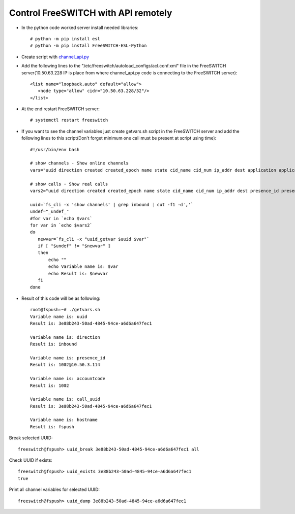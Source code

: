 ====================================
Control FreeSWITCH with API remotely
====================================

* In the python code worked server install needed libraries::
      
     # python -m pip install esl
     # python -m pip install FreeSWITCH-ESL-Python

* Create script with `channel_api.py <https://github.com/jamalshahverdiev/freeswitch-codes/blob/master/fs-api-remotely/channel_api.py>`_

* Add the following lines to the "/etc/freeswitch/autoload_configs/acl.conf.xml" file in the FreeSWITCH server(10.50.63.228 IP is place from where channel_api.py code is connecting to the FreeSWITCH server)::
     
     <list name="loopback.auto" default="allow">
        <node type="allow" cidr="10.50.63.228/32"/>
     </list>

* At the end restart FreeSWITCH server::
     
     # systemctl restart freeswitch


* If you want to see the channel variables just create getvars.sh script in the FreeSWITCH server and add the following lines to this script(Don't forget minimum one call must be present at script using time)::
     
     #!/usr/bin/env bash

     # show channels - Show online channels
     vars="uuid direction created created_epoch name state cid_name cid_num ip_addr dest application application_data dialplan context read_codec read_rate read_bit_rate write_codec write_rate write_bit_rate secure hostname presence_id presence_data accountcode callstate callee_name callee_num callee_direction call_uuid sent_callee_name sent_callee_num initial_cid_name initial_cid_num initial_ip_addr initial_dest initial_dialplan initial_context"

     # show calls - Show real calls
     vars2="uuid direction created created_epoch name state cid_name cid_num ip_addr dest presence_id presence_data accountcode callstate callee_name callee_num callee_direction call_uuid hostname sent_callee_name sent_callee_num b_uuid b_direction b_created b_created_epoch b_name b_state b_cid_name b_cid_num b_ip_addr b_dest b_presence_id b_presence_data b_accountcode b_callstate b_callee_name b_callee_num b_callee_direction b_sent_callee_name b_sent_callee_num call_created_epoch"

     uuid=`fs_cli -x 'show channels' | grep inbound | cut -f1 -d','`
     undef="_undef_"
     #for var in `echo $vars`
     for var in `echo $vars2`
     do
        newvar=`fs_cli -x "uuid_getvar $uuid $var"`
        if [ "$undef" != "$newvar" ]
        then
            echo ""
            echo Variable name is: $var
            echo Result is: $newvar
        fi
     done


* Result of this code will be as following::
     
     root@fspush:~# ./getvars.sh
     Variable name is: uuid
     Result is: 3e88b243-50ad-4845-94ce-a6d6a647fec1

     Variable name is: direction
     Result is: inbound

     Variable name is: presence_id
     Result is: 1002@10.50.3.114

     Variable name is: accountcode
     Result is: 1002

     Variable name is: call_uuid
     Result is: 3e88b243-50ad-4845-94ce-a6d6a647fec1

     Variable name is: hostname
     Result is: fspush


Break selected UUID::

     freeswitch@fspush> uuid_break 3e88b243-50ad-4845-94ce-a6d6a647fec1 all

Check UUID if exists::

     freeswitch@fspush> uuid_exists 3e88b243-50ad-4845-94ce-a6d6a647fec1
     true

Print all channel variables for selected UUID::
     
     freeswitch@fspush> uuid_dump 3e88b243-50ad-4845-94ce-a6d6a647fec1

